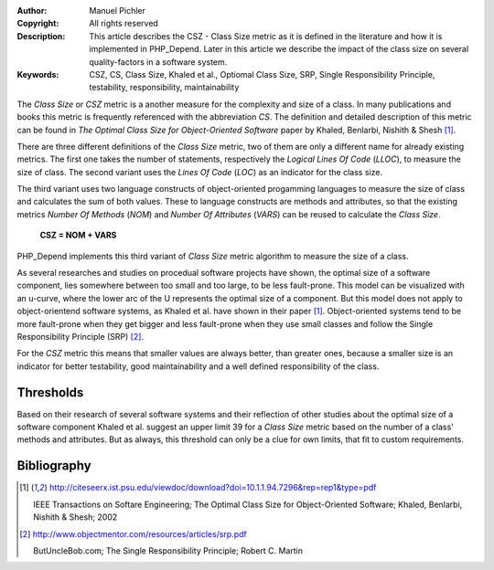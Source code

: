 :Author:       Manuel Pichler
:Copyright:    All rights reserved
:Description:  This article describes the CSZ - Class Size metric as it is defined
               in the literature and how it is implemented in PHP_Depend. Later in
               this article we describe the impact of the class size on several
               quality-factors in a software system.
:Keywords:     CSZ, CS, Class Size, Khaled et al., Optiomal Class Size, SRP, Single Responsibility Principle, testability, responsibility, maintainability

The *Class Size* or *CSZ* metric is a another measure for the complexity and
size of a class. In many publications and books this metric is frequently
referenced with the abbreviation *CS*. The definition and detailed description
of this metric can be found in *The Optimal Class Size for Object-Oriented 
Software* paper by Khaled, Benlarbi, Nishith & Shesh [#ooocsz]_.

There are three different definitions of the *Class Size* metric, two of them
are only a different name for already existing metrics. The first one takes the
number of statements, respectively the *Logical Lines Of Code* (*LLOC*), to
measure the size of class. The second variant uses the *Lines Of Code* (*LOC*)
as an indicator for the class size.

The third variant uses two language constructs of object-oriented progamming
languages to measure the size of class and calculates the sum of both values.
These to language constructs are methods and attributes, so that the existing
metrics *Number Of Methods* (*NOM*) and *Number Of Attributes* (*VARS*) can 
be reused to calculate the *Class Size*.

  **CSZ = NOM + VARS**

PHP_Depend implements this third variant of *Class Size* metric algorithm to
measure the size of a class.

As several researches and studies on procedual software projects have shown,
the optimal size of a software component, lies somewhere between too small
and too large, to be less fault-prone. This model can be visualized with an
u-curve, where the lower arc of the U represents the optimal size of a
component. But this model does not apply to object-orientend software systems,
as Khaled et al. have shown in their paper [#ooocsz]_. Object-oriented systems
tend to be more fault-prone when they get bigger and less fault-prone when
they use small classes and follow the Single Responsibility Principle (SRP)
[#poodsrp]_.

For the *CSZ* metric this means that smaller values are always better, than
greater ones, because a smaller size is an indicator for better testability,
good maintainability and a well defined responsibility of the class.

Thresholds
----------

Based on their research of several software systems and their reflection of
other studies about the optimal size of a software component Khaled et al.
suggest an upper limit 39 for a *Class Size* metric based on the number of
a class' methods and attributes. But as always, this threshold can only be
a clue for own limits, that fit to custom requirements.

Bibliography
------------

.. [#ooocsz] http://citeseerx.ist.psu.edu/viewdoc/download?doi=10.1.1.94.7296&rep=rep1&type=pdf

  IEEE Transactions on Softare Engineering; The Optimal Class Size for
  Object-Oriented Software; Khaled, Benlarbi, Nishith & Shesh; 2002

.. [#poodsrp] http://www.objectmentor.com/resources/articles/srp.pdf

  ButUncleBob.com; The Single Responsibility Principle; Robert C. Martin
